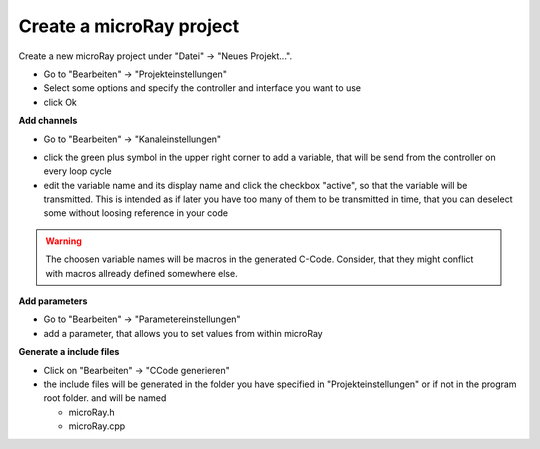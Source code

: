 Create a microRay project
=========================

Create a new microRay project under "Datei" -> "Neues Projekt...".

* Go to "Bearbeiten" -> "Projekteinstellungen"
* Select some options and specify the controller and interface you want to use
* click Ok

**Add channels**



* Go to "Bearbeiten" -> "Kanaleinstellungen"

.. image:: ../../_resources/channelSettingsDialog.png

* click the green plus symbol in the upper right corner to add a variable,
  that will be send from the controller on every loop cycle
* edit the variable name and its display name and click the checkbox "active", so that the variable will be transmitted.
  This is intended as if later you have too many of them to be transmitted in time, that you can deselect some without loosing reference in your code

.. warning:: The choosen variable names will be macros in the generated C-Code. Consider, that they might conflict
             with macros allready defined somewhere else.

**Add parameters**

* Go to "Bearbeiten" -> "Parametereinstellungen"
* add a parameter, that allows you to set values from within microRay

.. image:: ../../_resources/parameterSettingsDialog.png


**Generate a include files**

* Click on "Bearbeiten" -> "CCode generieren"
* the include files will be generated in the folder you have specified in "Projekteinstellungen" or if not in the program root folder.
  and will be named

  * microRay.h
  * microRay.cpp


